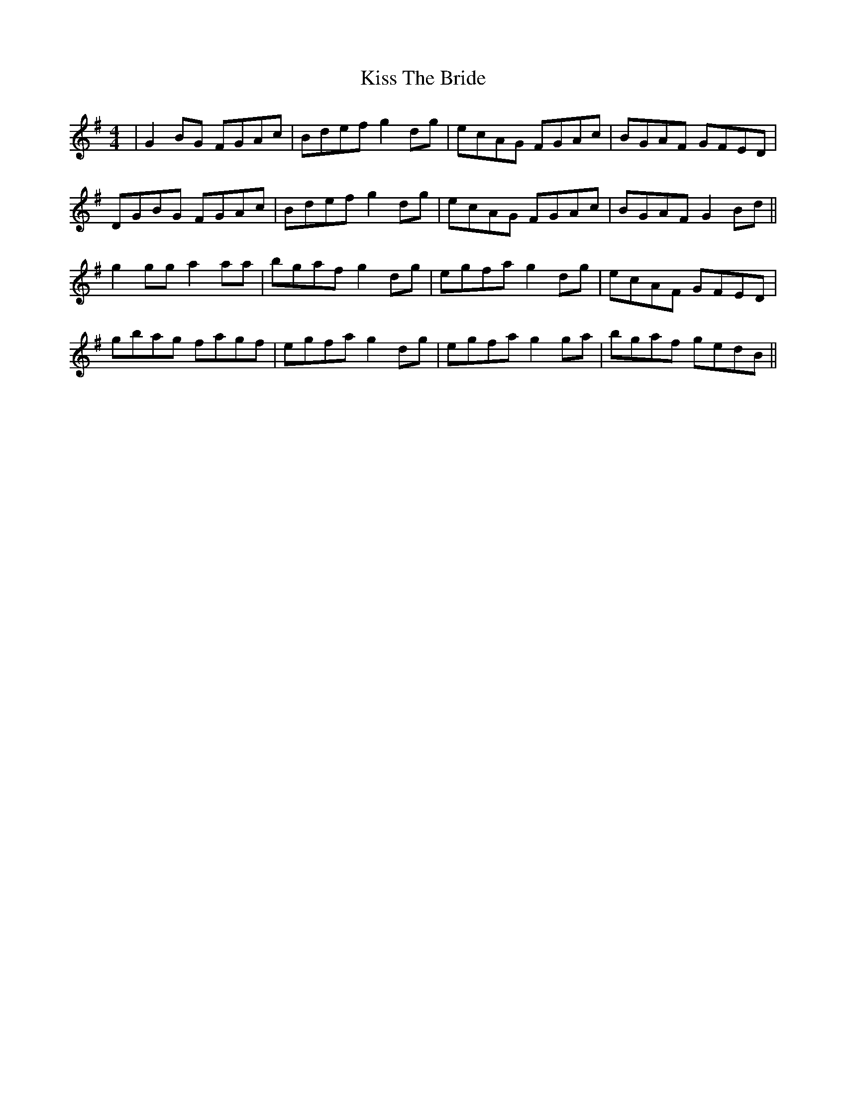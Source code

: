 X: 21880
T: Kiss The Bride
R: reel
M: 4/4
K: Gmajor
|G2 BG FGAc|Bdef g2 dg|ecAG FGAc|BGAF GFED|
DGBG FGAc|Bdef g2 dg|ecAG FGAc|BGAF G2 Bd||
g2 gg a2 aa|bgaf g2 dg|egfa g2 dg|ecAF GFED|
gbag fagf|egfa g2 dg|egfa g2 ga|bgaf gedB||

